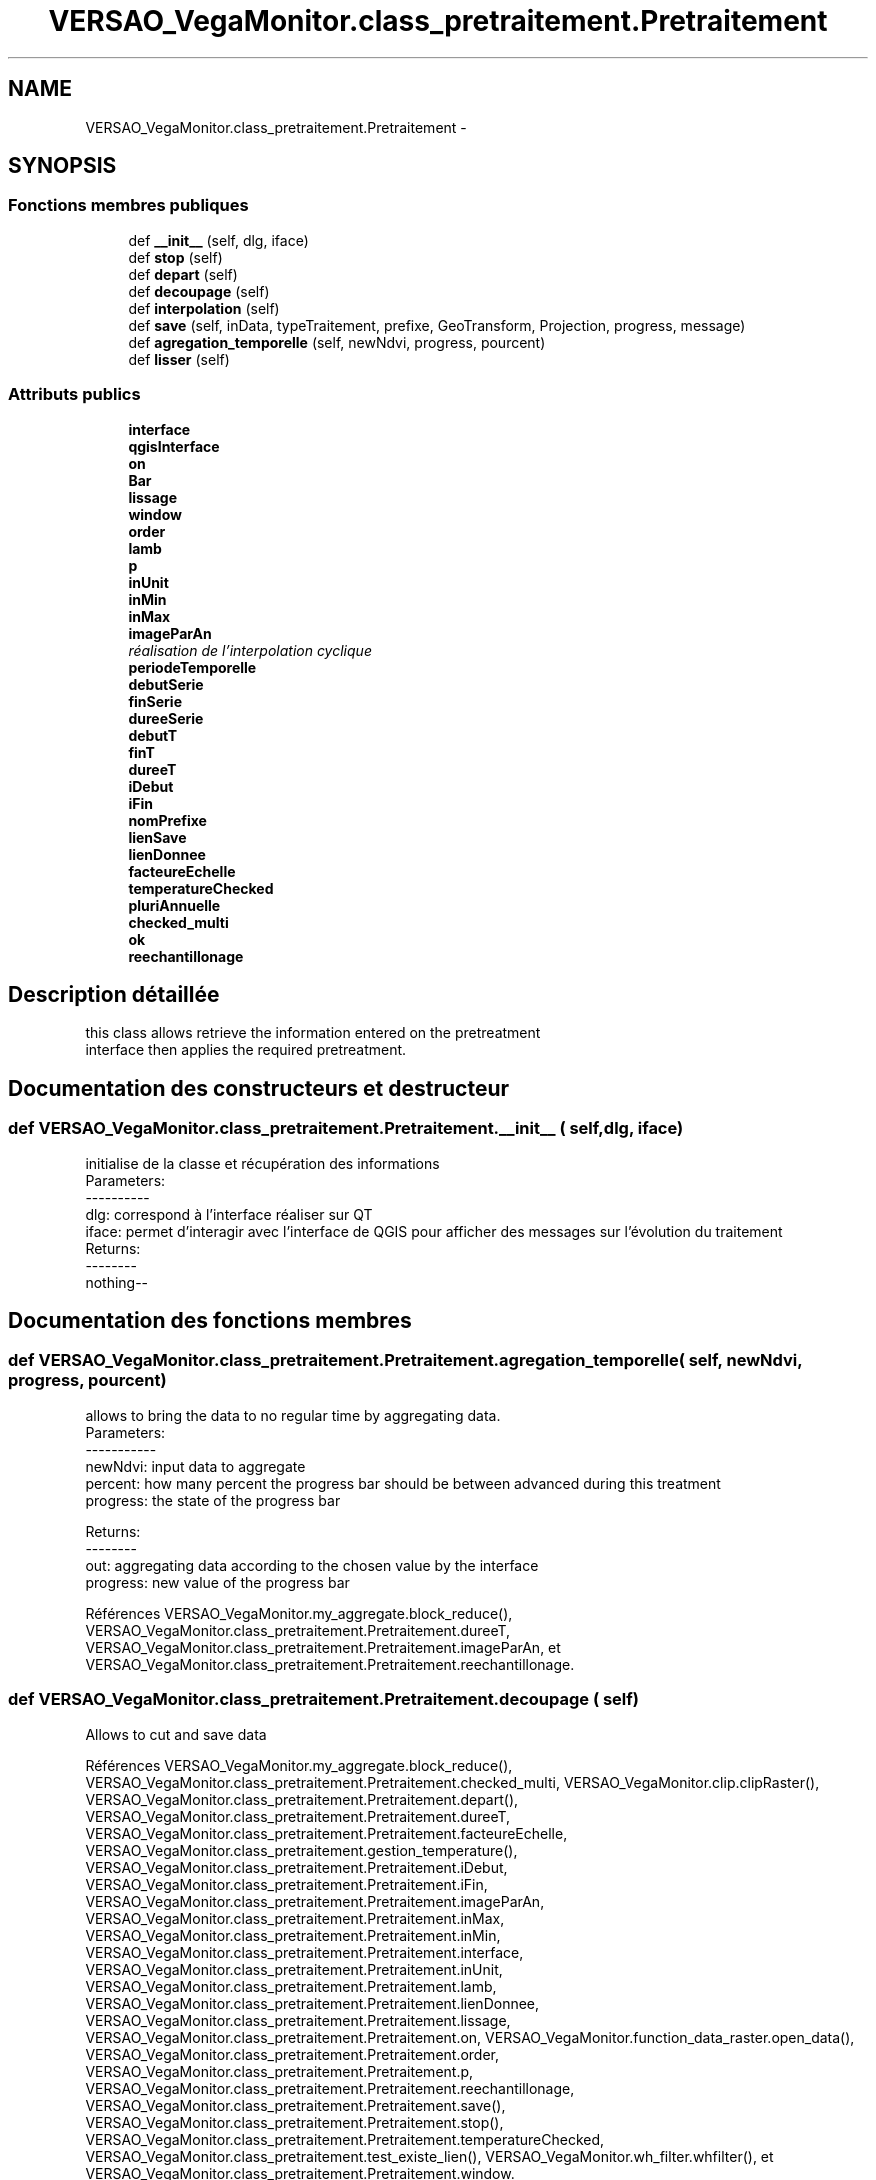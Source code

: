 .TH "VERSAO_VegaMonitor.class_pretraitement.Pretraitement" 3 "Mercredi 3 Août 2016" "VERSAO" \" -*- nroff -*-
.ad l
.nh
.SH NAME
VERSAO_VegaMonitor.class_pretraitement.Pretraitement \- 
.SH SYNOPSIS
.br
.PP
.SS "Fonctions membres publiques"

.in +1c
.ti -1c
.RI "def \fB__init__\fP (self, dlg, iface)"
.br
.ti -1c
.RI "def \fBstop\fP (self)"
.br
.ti -1c
.RI "def \fBdepart\fP (self)"
.br
.ti -1c
.RI "def \fBdecoupage\fP (self)"
.br
.ti -1c
.RI "def \fBinterpolation\fP (self)"
.br
.ti -1c
.RI "def \fBsave\fP (self, inData, typeTraitement, prefixe, GeoTransform, Projection, progress, message)"
.br
.ti -1c
.RI "def \fBagregation_temporelle\fP (self, newNdvi, progress, pourcent)"
.br
.ti -1c
.RI "def \fBlisser\fP (self)"
.br
.in -1c
.SS "Attributs publics"

.in +1c
.ti -1c
.RI "\fBinterface\fP"
.br
.ti -1c
.RI "\fBqgisInterface\fP"
.br
.ti -1c
.RI "\fBon\fP"
.br
.ti -1c
.RI "\fBBar\fP"
.br
.ti -1c
.RI "\fBlissage\fP"
.br
.ti -1c
.RI "\fBwindow\fP"
.br
.ti -1c
.RI "\fBorder\fP"
.br
.ti -1c
.RI "\fBlamb\fP"
.br
.ti -1c
.RI "\fBp\fP"
.br
.ti -1c
.RI "\fBinUnit\fP"
.br
.ti -1c
.RI "\fBinMin\fP"
.br
.ti -1c
.RI "\fBinMax\fP"
.br
.ti -1c
.RI "\fBimageParAn\fP"
.br
.RI "\fIréalisation de l'interpolation cyclique \fP"
.ti -1c
.RI "\fBperiodeTemporelle\fP"
.br
.ti -1c
.RI "\fBdebutSerie\fP"
.br
.ti -1c
.RI "\fBfinSerie\fP"
.br
.ti -1c
.RI "\fBdureeSerie\fP"
.br
.ti -1c
.RI "\fBdebutT\fP"
.br
.ti -1c
.RI "\fBfinT\fP"
.br
.ti -1c
.RI "\fBdureeT\fP"
.br
.ti -1c
.RI "\fBiDebut\fP"
.br
.ti -1c
.RI "\fBiFin\fP"
.br
.ti -1c
.RI "\fBnomPrefixe\fP"
.br
.ti -1c
.RI "\fBlienSave\fP"
.br
.ti -1c
.RI "\fBlienDonnee\fP"
.br
.ti -1c
.RI "\fBfacteureEchelle\fP"
.br
.ti -1c
.RI "\fBtemperatureChecked\fP"
.br
.ti -1c
.RI "\fBpluriAnnuelle\fP"
.br
.ti -1c
.RI "\fBchecked_multi\fP"
.br
.ti -1c
.RI "\fBok\fP"
.br
.ti -1c
.RI "\fBreechantillonage\fP"
.br
.in -1c
.SH "Description détaillée"
.PP 

.PP
.nf
this class allows retrieve the information entered on the pretreatment 
interface then applies the required pretreatment.    

.fi
.PP
 
.SH "Documentation des constructeurs et destructeur"
.PP 
.SS "def VERSAO_VegaMonitor\&.class_pretraitement\&.Pretraitement\&.__init__ ( self,  dlg,  iface)"

.PP
.nf
initialise de la classe et récupération des informations
Parameters:
----------
   dlg: correspond à l'interface réaliser sur QT
   iface: permet d'interagir avec l'interface de QGIS pour afficher des messages sur l'évolution du traitement
Returns:
--------
 nothing--

.fi
.PP
 
.SH "Documentation des fonctions membres"
.PP 
.SS "def VERSAO_VegaMonitor\&.class_pretraitement\&.Pretraitement\&.agregation_temporelle ( self,  newNdvi,  progress,  pourcent)"

.PP
.nf
allows to bring the data to no regular time by aggregating data.
Parameters:
-----------
     newNdvi: input data to aggregate
     percent: how many percent the progress bar should be between advanced during this treatment
     progress: the state of the progress bar

Returns:
--------
     out: aggregating data according to the chosen value by the interface
     progress: new value of the progress bar       

.fi
.PP
 
.PP
Références VERSAO_VegaMonitor\&.my_aggregate\&.block_reduce(), VERSAO_VegaMonitor\&.class_pretraitement\&.Pretraitement\&.dureeT, VERSAO_VegaMonitor\&.class_pretraitement\&.Pretraitement\&.imageParAn, et VERSAO_VegaMonitor\&.class_pretraitement\&.Pretraitement\&.reechantillonage\&.
.SS "def VERSAO_VegaMonitor\&.class_pretraitement\&.Pretraitement\&.decoupage ( self)"

.PP
.nf
  Allows to cut and save data         

.fi
.PP
 
.PP
Références VERSAO_VegaMonitor\&.my_aggregate\&.block_reduce(), VERSAO_VegaMonitor\&.class_pretraitement\&.Pretraitement\&.checked_multi, VERSAO_VegaMonitor\&.clip\&.clipRaster(), VERSAO_VegaMonitor\&.class_pretraitement\&.Pretraitement\&.depart(), VERSAO_VegaMonitor\&.class_pretraitement\&.Pretraitement\&.dureeT, VERSAO_VegaMonitor\&.class_pretraitement\&.Pretraitement\&.facteureEchelle, VERSAO_VegaMonitor\&.class_pretraitement\&.gestion_temperature(), VERSAO_VegaMonitor\&.class_pretraitement\&.Pretraitement\&.iDebut, VERSAO_VegaMonitor\&.class_pretraitement\&.Pretraitement\&.iFin, VERSAO_VegaMonitor\&.class_pretraitement\&.Pretraitement\&.imageParAn, VERSAO_VegaMonitor\&.class_pretraitement\&.Pretraitement\&.inMax, VERSAO_VegaMonitor\&.class_pretraitement\&.Pretraitement\&.inMin, VERSAO_VegaMonitor\&.class_pretraitement\&.Pretraitement\&.interface, VERSAO_VegaMonitor\&.class_pretraitement\&.Pretraitement\&.inUnit, VERSAO_VegaMonitor\&.class_pretraitement\&.Pretraitement\&.lamb, VERSAO_VegaMonitor\&.class_pretraitement\&.Pretraitement\&.lienDonnee, VERSAO_VegaMonitor\&.class_pretraitement\&.Pretraitement\&.lissage, VERSAO_VegaMonitor\&.class_pretraitement\&.Pretraitement\&.on, VERSAO_VegaMonitor\&.function_data_raster\&.open_data(), VERSAO_VegaMonitor\&.class_pretraitement\&.Pretraitement\&.order, VERSAO_VegaMonitor\&.class_pretraitement\&.Pretraitement\&.p, VERSAO_VegaMonitor\&.class_pretraitement\&.Pretraitement\&.reechantillonage, VERSAO_VegaMonitor\&.class_pretraitement\&.Pretraitement\&.save(), VERSAO_VegaMonitor\&.class_pretraitement\&.Pretraitement\&.stop(), VERSAO_VegaMonitor\&.class_pretraitement\&.Pretraitement\&.temperatureChecked, VERSAO_VegaMonitor\&.class_pretraitement\&.test_existe_lien(), VERSAO_VegaMonitor\&.wh_filter\&.whfilter(), et VERSAO_VegaMonitor\&.class_pretraitement\&.Pretraitement\&.window\&.
.SS "def VERSAO_VegaMonitor\&.class_pretraitement\&.Pretraitement\&.depart ( self)"

.PP
.nf
START 

.fi
.PP
 
.PP
Références VERSAO_VegaMonitor\&.class_pretraitement\&.Pretraitement\&.on\&.
.SS "def VERSAO_VegaMonitor\&.class_pretraitement\&.Pretraitement\&.interpolation ( self)"

.PP
.nf
Allow to interpol and save data

.fi
.PP
 
.PP
Références VERSAO_VegaMonitor\&.class_pretraitement\&.Pretraitement\&.agregation_temporelle(), VERSAO_VegaMonitor\&.class_pretraitement\&.Pretraitement\&.checked_multi, VERSAO_VegaMonitor\&.class_pretraitement\&.concatenation_serie(), VERSAO_VegaMonitor\&.class_pretraitement\&.Pretraitement\&.debutSerie, VERSAO_VegaMonitor\&.class_pretraitement\&.Pretraitement\&.debutT, VERSAO_VegaMonitor\&.class_pretraitement\&.Pretraitement\&.depart(), VERSAO_VegaMonitor\&.class_pretraitement\&.Pretraitement\&.dureeSerie, VERSAO_VegaMonitor\&.class_pretraitement\&.Pretraitement\&.dureeT, VERSAO_VegaMonitor\&.class_pretraitement\&.Pretraitement\&.facteureEchelle, VERSAO_VegaMonitor\&.class_pretraitement\&.Pretraitement\&.finSerie, VERSAO_VegaMonitor\&.class_pretraitement\&.Pretraitement\&.finT, VERSAO_VegaMonitor\&.class_pretraitement\&.gestion_temperature(), VERSAO_VegaMonitor\&.class_pretraitement\&.Pretraitement\&.iDebut, VERSAO_VegaMonitor\&.class_pretraitement\&.Pretraitement\&.iFin, VERSAO_VegaMonitor\&.class_pretraitement\&.Pretraitement\&.imageParAn, VERSAO_VegaMonitor\&.class_pretraitement\&.Pretraitement\&.inMax, VERSAO_VegaMonitor\&.class_pretraitement\&.Pretraitement\&.inMin, VERSAO_VegaMonitor\&.class_pretraitement\&.Pretraitement\&.interface, VERSAO_VegaMonitor\&.class_pretraitement\&.Pretraitement\&.inUnit, VERSAO_VegaMonitor\&.class_pretraitement\&.Pretraitement\&.lamb, VERSAO_VegaMonitor\&.class_pretraitement\&.Pretraitement\&.lienDonnee, VERSAO_VegaMonitor\&.class_pretraitement\&.Pretraitement\&.lissage, VERSAO_VegaMonitor\&.class_pretraitement\&.Pretraitement\&.ok, VERSAO_VegaMonitor\&.class_pretraitement\&.Pretraitement\&.on, VERSAO_VegaMonitor\&.function_data_raster\&.open_data(), VERSAO_VegaMonitor\&.class_pretraitement\&.Pretraitement\&.order, VERSAO_VegaMonitor\&.class_pretraitement\&.Pretraitement\&.p, VERSAO_VegaMonitor\&.class_pretraitement\&.Pretraitement\&.periodeTemporelle, VERSAO_VegaMonitor\&.class_pretraitement\&.Pretraitement\&.reechantillonage, VERSAO_VegaMonitor\&.class_pretraitement\&.Pretraitement\&.save(), VERSAO_VegaMonitor\&.class_pretraitement\&.Pretraitement\&.stop(), VERSAO_VegaMonitor\&.class_pretraitement\&.Pretraitement\&.temperatureChecked, VERSAO_VegaMonitor\&.class_pretraitement\&.test_lien_data_date(), VERSAO_VegaMonitor\&.wh_filter\&.whfilter(), et VERSAO_VegaMonitor\&.class_pretraitement\&.Pretraitement\&.window\&.
.SS "def VERSAO_VegaMonitor\&.class_pretraitement\&.Pretraitement\&.lisser ( self)"

.PP
.nf
smoothes the data and  to create multi-time series            

.fi
.PP
 
.PP
Références VERSAO_VegaMonitor\&.class_pretraitement\&.Pretraitement\&.agregation_temporelle(), VERSAO_VegaMonitor\&.class_pretraitement\&.Pretraitement\&.checked_multi, VERSAO_VegaMonitor\&.class_pretraitement\&.concatenation_serie(), VERSAO_VegaMonitor\&.class_pretraitement\&.Pretraitement\&.depart(), VERSAO_VegaMonitor\&.class_pretraitement\&.Pretraitement\&.dureeT, VERSAO_VegaMonitor\&.class_pretraitement\&.Pretraitement\&.facteureEchelle, VERSAO_VegaMonitor\&.class_pretraitement\&.gestion_temperature(), VERSAO_VegaMonitor\&.class_pretraitement\&.Pretraitement\&.iDebut, VERSAO_VegaMonitor\&.class_pretraitement\&.Pretraitement\&.iFin, VERSAO_VegaMonitor\&.class_pretraitement\&.Pretraitement\&.imageParAn, VERSAO_VegaMonitor\&.class_pretraitement\&.Pretraitement\&.inMax, VERSAO_VegaMonitor\&.class_pretraitement\&.Pretraitement\&.inMin, VERSAO_VegaMonitor\&.class_pretraitement\&.Pretraitement\&.interface, VERSAO_VegaMonitor\&.class_pretraitement\&.Pretraitement\&.inUnit, VERSAO_VegaMonitor\&.class_pretraitement\&.Pretraitement\&.lamb, VERSAO_VegaMonitor\&.class_pretraitement\&.Pretraitement\&.lienDonnee, VERSAO_VegaMonitor\&.class_pretraitement\&.Pretraitement\&.lissage, VERSAO_VegaMonitor\&.class_pretraitement\&.Pretraitement\&.on, VERSAO_VegaMonitor\&.function_data_raster\&.open_data(), VERSAO_VegaMonitor\&.class_pretraitement\&.Pretraitement\&.order, VERSAO_VegaMonitor\&.class_pretraitement\&.Pretraitement\&.p, VERSAO_VegaMonitor\&.class_pretraitement\&.Pretraitement\&.reechantillonage, VERSAO_VegaMonitor\&.class_pretraitement\&.Pretraitement\&.save(), VERSAO_VegaMonitor\&.class_pretraitement\&.Pretraitement\&.stop(), VERSAO_VegaMonitor\&.class_pretraitement\&.Pretraitement\&.temperatureChecked, VERSAO_VegaMonitor\&.wh_filter\&.whfilter(), et VERSAO_VegaMonitor\&.class_pretraitement\&.Pretraitement\&.window\&.
.SS "def VERSAO_VegaMonitor\&.class_pretraitement\&.Pretraitement\&.save ( self,  inData,  typeTraitement,  prefixe,  GeoTransform,  Projection,  progress,  message)"

.PP
.nf
Save the processed data        
Parameters:
-----------
    inData: data to save
    typeTraitement: string, name of the type of pretreatement
    prefixe: sttring, type of the filter (nofilter,filter_WS_, ..)
    GeoTransform: data geotransform
    Projection: data projection
    progress: value of the progress bar
    message : message to show at the end of the save      
Returns:
--------
    nothing ---
.fi
.PP
 
.PP
Références VERSAO_VegaMonitor\&.my_aggregate\&.block_reduce(), VERSAO_VegaMonitor\&.class_pretraitement\&.Pretraitement\&.debutT, VERSAO_VegaMonitor\&.class_pretraitement\&.Pretraitement\&.dureeT, VERSAO_VegaMonitor\&.class_pretraitement\&.Pretraitement\&.finT, VERSAO_VegaMonitor\&.class_pretraitement\&.Pretraitement\&.imageParAn, VERSAO_VegaMonitor\&.class_pretraitement\&.Pretraitement\&.interface, VERSAO_VegaMonitor\&.class_pretraitement\&.Pretraitement\&.lienSave, VERSAO_VegaMonitor\&.class_pretraitement\&.Pretraitement\&.nomPrefixe, VERSAO_VegaMonitor\&.class_pretraitement\&.Pretraitement\&.on, VERSAO_VegaMonitor\&.class_pretraitement\&.Pretraitement\&.pluriAnnuelle, VERSAO_VegaMonitor\&.class_pretraitement\&.Pretraitement\&.stop(), et VERSAO_VegaMonitor\&.function_data_raster\&.write_data()\&.
.SS "def VERSAO_VegaMonitor\&.class_pretraitement\&.Pretraitement\&.stop ( self)"

.PP
.nf
STOP

.fi
.PP
 
.PP
Références VERSAO_VegaMonitor\&.class_pretraitement\&.Pretraitement\&.on\&.
.SH "Documentation des données membres"
.PP 
.SS "VERSAO_VegaMonitor\&.class_pretraitement\&.Pretraitement\&.Bar"

.SS "VERSAO_VegaMonitor\&.class_pretraitement\&.Pretraitement\&.checked_multi"

.SS "VERSAO_VegaMonitor\&.class_pretraitement\&.Pretraitement\&.debutSerie"

.SS "VERSAO_VegaMonitor\&.class_pretraitement\&.Pretraitement\&.debutT"

.SS "VERSAO_VegaMonitor\&.class_pretraitement\&.Pretraitement\&.dureeSerie"

.SS "VERSAO_VegaMonitor\&.class_pretraitement\&.Pretraitement\&.dureeT"

.SS "VERSAO_VegaMonitor\&.class_pretraitement\&.Pretraitement\&.facteureEchelle"

.SS "VERSAO_VegaMonitor\&.class_pretraitement\&.Pretraitement\&.finSerie"

.SS "VERSAO_VegaMonitor\&.class_pretraitement\&.Pretraitement\&.finT"

.SS "VERSAO_VegaMonitor\&.class_pretraitement\&.Pretraitement\&.iDebut"

.SS "VERSAO_VegaMonitor\&.class_pretraitement\&.Pretraitement\&.iFin"

.SS "VERSAO_VegaMonitor\&.class_pretraitement\&.Pretraitement\&.imageParAn"

.PP
réalisation de l'interpolation cyclique 
.SS "VERSAO_VegaMonitor\&.class_pretraitement\&.Pretraitement\&.inMax"

.SS "VERSAO_VegaMonitor\&.class_pretraitement\&.Pretraitement\&.inMin"

.SS "VERSAO_VegaMonitor\&.class_pretraitement\&.Pretraitement\&.interface"

.SS "VERSAO_VegaMonitor\&.class_pretraitement\&.Pretraitement\&.inUnit"

.SS "VERSAO_VegaMonitor\&.class_pretraitement\&.Pretraitement\&.lamb"

.SS "VERSAO_VegaMonitor\&.class_pretraitement\&.Pretraitement\&.lienDonnee"

.SS "VERSAO_VegaMonitor\&.class_pretraitement\&.Pretraitement\&.lienSave"

.SS "VERSAO_VegaMonitor\&.class_pretraitement\&.Pretraitement\&.lissage"

.SS "VERSAO_VegaMonitor\&.class_pretraitement\&.Pretraitement\&.nomPrefixe"

.SS "VERSAO_VegaMonitor\&.class_pretraitement\&.Pretraitement\&.ok"

.SS "VERSAO_VegaMonitor\&.class_pretraitement\&.Pretraitement\&.on"

.SS "VERSAO_VegaMonitor\&.class_pretraitement\&.Pretraitement\&.order"

.SS "VERSAO_VegaMonitor\&.class_pretraitement\&.Pretraitement\&.p"

.SS "VERSAO_VegaMonitor\&.class_pretraitement\&.Pretraitement\&.periodeTemporelle"

.SS "VERSAO_VegaMonitor\&.class_pretraitement\&.Pretraitement\&.pluriAnnuelle"

.SS "VERSAO_VegaMonitor\&.class_pretraitement\&.Pretraitement\&.qgisInterface"

.SS "VERSAO_VegaMonitor\&.class_pretraitement\&.Pretraitement\&.reechantillonage"

.SS "VERSAO_VegaMonitor\&.class_pretraitement\&.Pretraitement\&.temperatureChecked"

.SS "VERSAO_VegaMonitor\&.class_pretraitement\&.Pretraitement\&.window"


.SH "Auteur"
.PP 
Généré automatiquement par Doxygen pour VERSAO à partir du code source\&.
